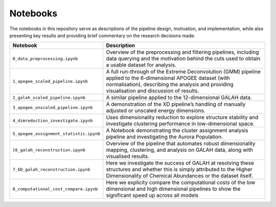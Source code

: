 Notebooks
---------

The notebooks in this repository serve as descriptions of the pipeline design, motivation, and implementation, while also presenting key results and providing brief commentary on the research decisions made.

.. list-table::
   :widths: 35 80
   :header-rows: 1

   * - Notebook
     - Description
   * - ``0_data_preprocessing.ipynb``
     - Overview of the preprocessing and filtering pipelines, including data querying and the motivation behind the cuts used to obtain a usable dataset for analysis.
   * - ``1_apogee_scaled_pipeline.ipynb``
     - A full run-through of the Extreme Deconvolution (GMM) pipeline applied to the 6-dimensional APOGEE dataset (with normalisation), describing the analysis and providing visualisation and discussion of results.
   * - ``2_galah_scaled_pipeline.ipynb``
     - A similar pipeline applied to the 12-dimensional GALAH data.
   * - ``3_apogee_unscaled_pipeline.ipynb``
     - A demonstration of the XD pipeline’s handling of manually adjusted or unscaled energy dimensions.
   * - ``4_dimreduction_investigate.ipynb``
     - Uses dimensionality reduction to explore structure stability and investigate clustering performance in low-dimensional space.
   * - ``5_apogee_assignment_statistic.ipynb``
     - A Notebook demonstrating the cluster assignment analysis pipeline and investigating the Aurora Population.
   * - ``[6_galah_reconstruction.ipynb``
     - Overview of the pipeline that automates robust dimensionality mapping, clustering, and analysis on GALAH data, along with visualised results.
   * - ``7_6D_galah_reconstruction.ipynb``
     - Here we investigate the success of GALAH at resolving these structures and whether this is simply attributed to the Higher Dimensionality of Chemical Abundances or the dataset itself.
   * - ``8_computational_cost_compare.ipynb``
     - Here we explicity compare the computational costs of the low dimensional and high dimensional pipelines to show the significant speed up across all models